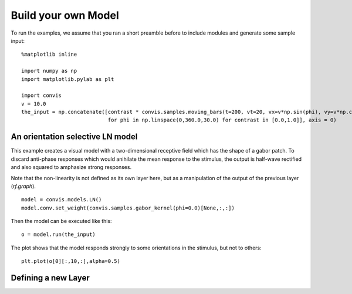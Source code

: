 .. _build-your-own:

Build your own Model
====================

To run the examples, we assume that you ran a short preamble before
to include modules and generate some sample input::

    %matplotlib inline

    import numpy as np
    import matplotlib.pylab as plt

    import convis
    v = 10.0
    the_input = np.concatenate([contrast * convis.samples.moving_bars(t=200, vt=20, vx=v*np.sin(phi), vy=v*np.cos(phi)) 
                                for phi in np.linspace(0,360.0,30.0) for contrast in [0.0,1.0]], axis = 0)


An orientation selective LN model
---------------------------------

This example creates a visual model with a two-dimensional receptive field which has the shape of a gabor patch.
To discard anti-phase responses which would anihilate the mean response to the stimulus, the output is half-wave rectified and also squared to amphasize strong responses.

Note that the non-linearity is not defined as its own layer here, but as a manipulation of the output of the previous layer (`rf.graph`). ::

    model = convis.models.LN()
    model.conv.set_weight(convis.samples.gabor_kernel(phi=0.0)[None,:,:])

Then the model can be executed like this::

    o = model.run(the_input)

The plot shows that the model responds strongly to some orientations in the stimulus, but not to others::

    plt.plot(o[0][:,10,:],alpha=0.5)


Defining a new Layer
------------------------

